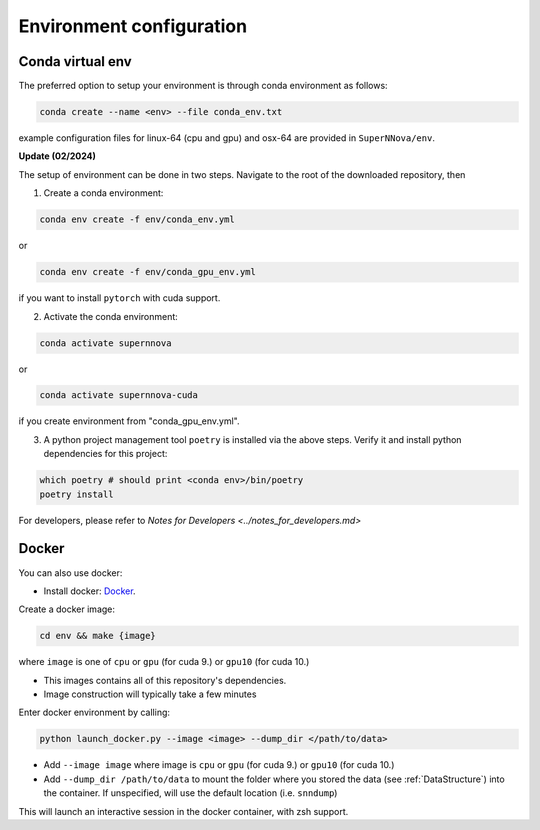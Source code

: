 .. _CondaConfigurations:

Environment configuration
=============================

Conda virtual env
~~~~~~~~~~~~~~~~~~~~~~~~~~~~~~~

The preferred option to setup your environment is through conda environment as follows:

.. code::

	conda create --name <env> --file conda_env.txt

example configuration files for linux-64 (cpu and gpu) and osx-64 are provided in ``SuperNNova/env``.

**Update (02/2024)**

The setup of environment can be done in two steps. Navigate to the root of the downloaded repository, then

1. Create a conda environment:

.. code-block:: bash

    conda env create -f env/conda_env.yml

or 

.. code-block:: bash

    conda env create -f env/conda_gpu_env.yml

if you want to install ``pytorch`` with cuda support.

2. Activate the conda environment:

.. code-block:: bash

    conda activate supernnova

or 

.. code-block:: bash

    conda activate supernnova-cuda

if you create environment from "conda_gpu_env.yml".

3. A python project management tool ``poetry`` is installed via the above steps. Verify it and install python dependencies for this project:

.. code-block:: bash

    which poetry # should print <conda env>/bin/poetry
    poetry install

For developers, please refer to `Notes for Developers <../notes_for_developers.md>`


.. _DockerConfigurations:

Docker
~~~~~~~~~~~~~~~~~~~~~~~~~~~~~~~

You can also use docker:

- Install docker: `Docker`_.

Create a docker image:

.. code::

    cd env && make {image}

where ``image`` is one of ``cpu`` or ``gpu`` (for cuda 9.) or ``gpu10`` (for cuda 10.)

- This images contains all of this repository's dependencies.
- Image construction will typically take a few minutes

Enter docker environment by calling:

.. code::

    python launch_docker.py --image <image> --dump_dir </path/to/data>

- Add ``--image image`` where image is ``cpu`` or ``gpu`` (for cuda 9.) or ``gpu10`` (for cuda 10.)
- Add ``--dump_dir /path/to/data`` to mount the folder where you stored the data (see :ref:`DataStructure`) into the container. If unspecified, will use the default location (i.e. ``snndump``)

This will launch an interactive session in the docker container, with zsh support.

.. _Docker: https://docs.docker.com/install/linux/docker-ce/ubuntu/